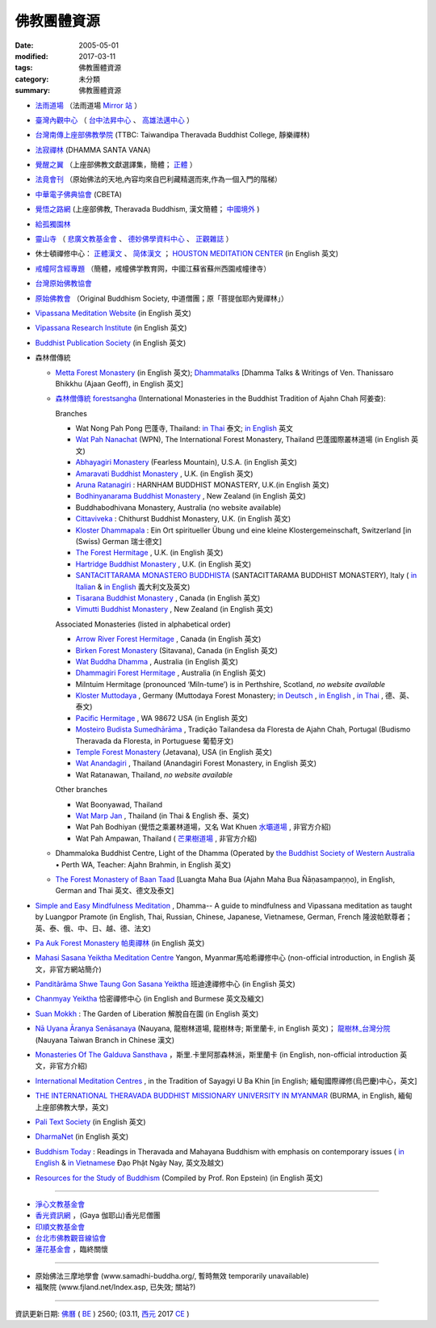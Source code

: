 =============
佛教團體資源
=============

:date: 2005-05-01
:modified: 2017-03-11
:tags: 佛教團體資源
:category: 未分類
:summary: 佛教團體資源

- `法雨道場 <http://www.dhammarain.org.tw/>`_ （法雨道場 `Mirror 站 <http://dhammarain.online-dhamma.net/>`__ ）

- `臺灣內觀中心 <https://www.udaya.dhamma.org/zh-tw/>`_ （ `台中法昇中心 <https://www.udaya.dhamma.org/zh-tw/%E5%8F%B0%E4%B8%AD%E6%B3%95%E6%98%87%E4%B8%AD%E5%BF%83%E7%B0%A1%E4%BB%8B/>`__ 、 `高雄法邁中心 <https://www.vikasa.dhamma.org/zh-tw/>`__ ）

- `台灣南傳上座部佛教學院 <http://www.taiwandipa.org.tw/>`_ (TTBC: Taiwandipa Theravada Buddhist College, 靜樂禪林)

- `法寂禪林 <http://www.buddhadipa.tw/>`_ (DHAMMA SANTA VANA)

- `覺醒之翼 <http://www.theravadacn.org/>`_ （上座部佛教文獻選譯集，簡體； `正體 <http://www.theravadacn.org/DhammaIndex2.htm>`__ ）

- `法竟會刊 <http://mypaper.pchome.com.tw/cetiya>`_ （原始佛法的天地,內容均來自巴利藏精選而來,作為一個入門的階梯）

- `中華電子佛典協會 <http://www.cbeta.org/>`_ (CBETA)

- `覺悟之路網 <http://dhamma.sutta.org/>`_ (上座部佛教, Theravada Buddhism, 漢文簡體； `中國境外 <http://anicca.online-dhamma.net/>`__ )

- `給孤獨園林 <http://www.charity.idv.tw/>`_

- `靈山寺 <http://www.tt034.org.tw/>`_ （ `悲廣文教基金會 <http://www.tt034.org.tw/index.php?temp=events&lang=cht>`_ 、 `德妙佛學資料中心 <http://www.tt034.org.tw/index.php?temp=dm&lang=cht>`_ 、 `正觀雜誌 <http://www.tt034.org.tw/index.php?temp=mag&lang=cht>`_ ）

- 休士頓禪修中心： `正體漢文 <http://www.houstonmeditationc.com/?q=zh-hant>`__ 、 `简体漢文 <http://www.houstonmeditationc.com/?q=zh-hans>`__ ； `HOUSTON MEDITATION CENTER <http://www.houstonmeditationc.com/>`_ (in English 英文)

- `戒幢阿含經專題 <http://www.jcedu.org/dispdir.php?class=001260>`_ （簡體，戒幢佛学教育网，中國江蘇省蘇州西園戒幢律寺）

- `台灣原始佛教協會 <http://www.oba.org.tw/>`_

- `原始佛教會 <http://www.arahant.org/>`_ （Original Buddhism Society, 中道僧團；原「菩提伽耶內覺禪林」）

- `Vipassana Meditation Website <http://www.dhamma.org/>`_ (in English 英文)

- `Vipassana Research Institute <http://www.vri.dhamma.org/>`_ (in English 英文)

- `Buddhist Publication Society <http://www.bps.lk/>`_ (in English 英文)

- 森林僧傳統

  - `Metta Forest Monastery <http://www.watmetta.org/>`_ (in English 英文); `Dhammatalks <http://www.dhammatalks.org/>`__ [Dhamma Talks & Writings of Ven. Thanissaro Bhikkhu (Ajaan Geoff), in English 英文]

  - `森林僧傳統 forestsangha <https://forestsangha.org/>`__ (International Monasteries in the Buddhist Tradition of Ajahn Chah 阿姜查):

    Branches

    - Wat Nong Pah Pong 巴蓬寺, Thailand: `in Thai <http://www.ubu.ac.th/wat/>`__ 泰文; `in English <http://www.watnongpahpong.org/indexe.php>`__ 英文

    - `Wat Pah Nanachat <http://www.watpahnanachat.org/>`__ (WPN), The International Forest Monastery, Thailand 巴蓬國際叢林道場 (in English 英文)

    - `Abhayagiri Monastery <http://www.abhayagiri.org/>`_ (Fearless Mountain), U.S.A. (in English 英文)

    - `Amaravati Buddhist Monastery <http://www.amaravati.org/>`_ , U.K. (in English 英文)

    - `Aruna Ratanagiri <https://ratanagiri.org.uk/>`_ : HARNHAM BUDDHIST MONASTERY, U.K.(in English 英文)

    - `Bodhinyanarama Buddhist Monastery <http://www.bodhinyanarama.net.nz/>`_ , New Zealand (in English 英文)

    - Buddhabodhivana Monastery, Australia (no website available)

    - `Cittaviveka <http://www.cittaviveka.org/>`_ : Chithurst Buddhist Monastery, U.K. (in English 英文) 

    - `Kloster Dhammapala <http://www.dhammapala.ch/>`_ : Ein Ort spiritueller Übung und eine kleine Klostergemeinschaft, Switzerland [in (Swiss) German 瑞士德文]

    - `The Forest Hermitage <http://foresthermitage.org.uk/>`_ , U.K. (in English 英文)

    - `Hartridge Buddhist Monastery <http://www.hartridgemonastery.org/>`_ , U.K. (in English 英文)

    - `SANTACITTARAMA MONASTERO BUDDHISTA <http://santacittarama.altervista.org/welcome.htm>`_  (SANTACITTARAMA BUDDHIST MONASTERY), Italy ( `in Italian <http://santacittarama.altervista.org/index.htm>`__ & `in English <http://santacittarama.altervista.org/e_index.htm>`__ 義大利文及英文)

    - `Tisarana Buddhist Monastery <http://www.tisarana.ca/>`_ , Canada (in English 英文)

    - `Vimutti Buddhist Monastery <http://www.vimutti.org.nz/>`_ , New Zealand (in English 英文)

    Associated Monasteries (listed in alphabetical order)

    - `Arrow River Forest Hermitage <http://www.arrowriver.ca/>`_ , Canada (in English 英文)

    - `Birken Forest Monastery <http://birken.ca/>`_ (Sitavana), Canada (in English 英文)

    - `Wat Buddha Dhamma <http://www.wbd.org.au/>`_ , Australia (in English 英文)

    - `Dhammagiri Forest Hermitage <http://www.dhammagiri.org.au/>`_ , Australia (in English 英文)

    - Milntuim Hermitage (pronounced ‘Miln-tume’) is in Perthshire, Scotland, *no website available*

    - `Kloster Muttodaya <http://www.muttodaya.org/>`_ , Germany (Muttodaya Forest Monastery; `in Deutsch <http://www.muttodaya.org/de/kloster.html>`_ , `in English <http://www.muttodaya.org/en/main.html>`_ , `in Thai <http://www.muttodaya.org/th/main.html>`_ , 德、英、泰文)

    - `Pacific Hermitage <http://pacifichermitage.org/>`_ , WA 98672 USA (in English 英文)

    - `Mosteiro Budista Sumedhārāma <http://sumedharama.pt/>`_ , Tradição Tailandesa da Floresta de Ajahn Chah, Portugal (Budismo Theravada da Floresta, in Portuguese 葡萄牙文)

    - `Temple Forest Monastery <http://forestmonastery.org/>`_ (Jetavana), USA (in English 英文)

    - `Wat Anandagiri <http://www.peacebeyondsuffering.org/anandagiri.html>`_ , Thailand (Anandagiri Forest Monastery, in English 英文)

    - Wat Ratanawan, Thailand, *no website available*

    Other branches

    - Wat Boonyawad, Thailand

    - `Wat Marp Jan <http://www.watmarpjan.org/>`_ , Thailand (in Thai & English 泰、英文)

    - Wat Pah Bodhiyan (覺悟之乘叢林道場，又名 Wat Khuen `水壩道場 <https://siongui.github.io/zh/tag/shui-ba-dao-chang.html>`_ , 非官方介紹)

    - Wat Pah Ampawan, Thailand ( `芒果樹道場 <https://siongui.github.io/zh/tag/mang-guo-shu-dao-chang.html>`_ , 非官方介紹)

  - Dhammaloka Buddhist Centre, Light of the Dhamma (Operated by `the Buddhist Society of Western Australia <https://bswa.org/>`_ • Perth WA,  Teacher: Ajahn Brahmin, in English 英文)

  - `The Forest Monastery of Baan Taad <http://www.luangta.eu/>`_ [Luangta Maha Bua (Ajahn Maha Bua Ñāṇasampaṇṇo), in English, German and Thai 英文、德文及泰文]

- `Simple and Easy Mindfulness Meditation <http://www.dhamma.com/en/>`_ , Dhamma-- A guide to mindfulness and Vipassana meditation as taught by Luangpor Pramote (in English, Thai, Russian, Chinese, Japanese, Vietnamese, German, French 隆波帕默尊者；英、泰、俄、中、日、越、德、法文)

- `Pa Auk Forest Monastery 帕奧禪林 <http://www.paaukforestmonastery.org/index.htm>`_ (in English 英文)

- `Mahasi Sasana Yeiktha Meditation Centre <http://www.buddhanet.net/m_centre.htm>`_ Yangon, Myanmar馬哈希禪修中心 (non-official introduction, in English 英文，非官方網站簡介)

- `Panditãrãma Shwe Taung Gon Sasana Yeiktha <http://www.panditarama.net/>`_ 班迪達禪修中心 (in English 英文)

- `Chanmyay Yeiktha <http://chanmyaysayadaw.org/>`_ 恰密禪修中心 (in English and Burmese 英文及緬文)

- `Suan Mokkh <http://www.suanmokkh.org/>`_ : The Garden of Liberation 解脫自在園 (in English 英文)

- `Nā Uyana Āranya Senāsanaya <http://nauyana.org/>`_ (Nauyana, 龍樹林道場, 龍樹林寺; 斯里蘭卡, in English 英文)； `龍樹林_台灣分院 <http://www.nauyana.org.tw/>`_ (Nauyana Taiwan Branch in Chinese 漢文)

- `Monasteries Of The Galduva Sansthava <http://www.metta.lk/temples/galduwa/index.html>`_ ，斯里.卡里阿那森林派，斯里蘭卡 (in English, non-official introduction 英文，非官方介紹)

- `International Meditation Centres <http://www.internationalmeditationcentre.org/global/index.html>`_ , in the Tradition of Sayagyi U Ba Khin [in English; 緬甸國際禪修(烏巴慶)中心，英文]

- `THE INTERNATIONAL THERAVADA BUDDHIST MISSIONARY UNIVERSITY IN MYANMAR <http://www.myanmarnet.net/nibbana/univsity.htm>`_ (BURMA, in English, 緬甸上座部佛教大學，英文)

- `Pali Text Society <http://www.palitext.com/>`_ (in English 英文)

- `DharmaNet <http://www.dharmanet.org/>`_ (in English 英文)

- `Buddhism Today <http://www.buddhismtoday.com/index.htm>`_ : Readings in Theravada and Mahayana Buddhism with emphasis on contemporary issues ( `in English <http://daophatngaynay.com/chung/index-eng.htm>`__ & `in Vietnamese <http://www.daophatngaynay.com/vn/>`__ Đạo Phật Ngày Nay, 英文及越文)

- `Resources for the Study of Buddhism <http://online.sfsu.edu/rone/Buddhism/Buddhism.htm>`_ (Compiled by Prof. Ron Epstein) (in English 英文)

------

- `淨心文教基金會 <http://www.puremind.org.tw/>`_

- `香光資訊網 <http://www.gaya.org.tw/>`_ ，(Gaya 伽耶山)香光尼僧團

- `印順文教基金會 <http://www.yinshun.org.tw/>`_

- `台北市佛教觀音線協會 <http://www.kuanyin-line.org/>`_

- `蓮花基金會 <http://www.lotus.org.tw/>`_ ，臨終關懷

------

- 原始佛法三摩地學會 (www.samadhi-buddha.org/, 暫時無效 temporarily unavailable) 

- 福聚院 (www.fjland.net/Index.asp, 已失效; 關站?)

------

資訊更新日期: `佛曆 <http://zh.wikipedia.org/wiki/%E4%BD%9B%E6%9B%86>`_ ( `BE <http://en.wikipedia.org/wiki/Buddhist_calendar>`__ ) 2560; (03.11, `西元 <http://zh.wikipedia.org/wiki/%E5%85%AC%E5%85%83>`__ 2017 `CE <http://en.wikipedia.org/wiki/Common_Era>`__ )

..
  03.09 2017 make rst; bak:ext/Buddhist-Org-2014-0527-html.bak del: Ajahn Chah -- Branches of Wat Nong Pah Pon(in English 英文);　(in Thai 泰文);　阿姜查 巴蓬寺分院(中文) unavailable!; 慈濟全球資訊網tzuchi.org.tw; (台南)靜心圖書館圖書資料municita.lib/municita.htm; rev. old: Buddhist-Org.html Guest Monk Wat Pah Nanachat; 03.11 finish
  ----------------------------------------------------
  05.27 2014 rev. HMC休士頓禪修中心
           old:
  ----------------------------------------------------
           <li><a href="http://www.dhamma.org.cn/">覺悟之路-- Path of Awakening (Theravada Buddhism)</a>(<a href="http://sss2002.51.net/">速度較快</a>; <a href="http://www.online-dhamma.net/anicca/index.htm">速度更快</a>)(漢文)<p>
          del: <li><a href="http://groups.msn.com/Contemplatives/_whatsnew.msnw">Contemplatives</a>(in English 英文)<p>


  ------------------------------------------------------
  07.30  add: HMC(HOUSTON MEDITATION CENTER)'s URL
  01.01 2013 rev. 原始佛法三摩地學會 old: 三摩地學會 http://samadhi.netfirms.com/main_chinese.htm;
                 old: 法竟會刊 http://myweb.hinet.net/home17/ceti36dh5/
                 old: 台北市佛教觀音線協會http://www2.seeder.net.tw/kuanyin/
                 old: 蓮花臨終關懷基金會http://www.lotushcf.org.tw/
           del: 法雨道場 NT Mirror 站
                http://www.infs.tw/">迎福村</a>(迎僧納福的原始佛教網路迎福寺)<p>
  09.12 2011 add:法寂禪林  del:(內觀 <a href="http://140.116.94.15/TVC/Web/default.htm">Mirror 站</a>）
  12.25 2008 move 法雨道場: 另一個<a href="http://www.online-dhamma.net/nanda/newrain/"> Mirror 站</a> to 另一個<a href="http://www.online-dhamma.net/dhammarain/"> Mirror 站</a>
  07.27.2008; 
  08.13; 05.08; 94(2005)/05/01
